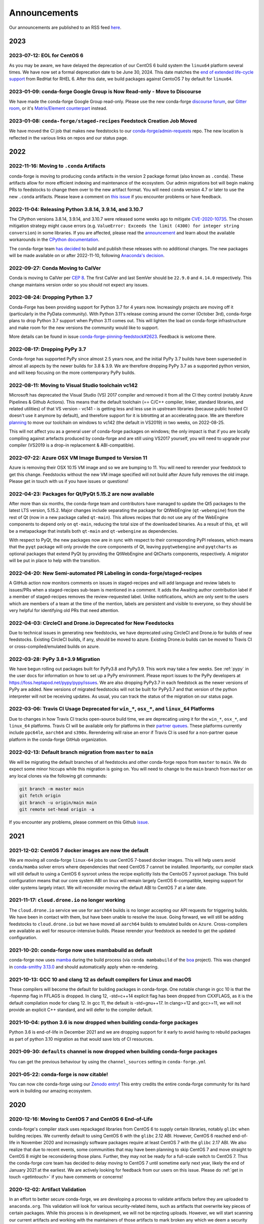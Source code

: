.. _news:

Announcements
=============

Our announcements are published to an RSS feed `here <https://conda-forge.org/docs/news.rss>`_.

2023
----

2023-07-12: EOL for CentOS 6
^^^^^^^^^^^^^^^^^^^^^^^^^^^^

As you may be aware, we have delayed the deprecation of our CentOS 6 build
system the ``linux64`` platform several times. We have now set a formal deprecation
date to be June 30, 2024. This date matches the
`end of extended life-cycle support <https://endoflife.software/operating-systems/linux/red-hat-enterprise-linux-rhel>`_
from RedHat for RHEL 6. After this date, we build packages against
CentoOS 7 by default for ``linux64``.


2023-01-09: conda-forge Google Group is Now Read-only - Move to Discourse
^^^^^^^^^^^^^^^^^^^^^^^^^^^^^^^^^^^^^^^^^^^^^^^^^^^^^^^^^^^^^^^^^^^^^^^^^^^^^

We have made the conda-forge Google Group read-only. Please use the new
conda-forge `discourse forum <https://conda.discourse.group/c/pkg-building/conda-forge/25>`_,
our `Gitter room <https://gitter.im/conda-forge/conda-forge.github.io>`_, or it's `Matrix/Element
counterpart <https://app.element.io/#/room/#conda-forge-space:matrix.org>`_ instead.


2023-01-08: ``conda-forge/staged-recipes`` Feedstock Creation Job Moved
^^^^^^^^^^^^^^^^^^^^^^^^^^^^^^^^^^^^^^^^^^^^^^^^^^^^^^^^^^^^^^^^^^^^^^^

We have moved the CI job that makes new feedstocks to our
`conda-forge/admin-requests <https://github.com/conda-forge/admin-requests>`_
repo. The new location is reflected in the various links on repos and our status page.

2022
----

2022-11-16: Moving to ``.conda`` Artifacts
^^^^^^^^^^^^^^^^^^^^^^^^^^^^^^^^^^^^^^^^^^

conda-forge is moving to producing ``conda`` artifacts in the version 2 package
format (also known as ``.conda``). These artifacts allow for more efficient indexing
and maintenance of the ecosystem. Our admin migrations bot will begin making PRs to
feedstocks to change them over to the new artifact format. You will need ``conda``
version 4.7 or later to use the new ``.conda`` artifacts. Please leave a comment on
`this issue <https://github.com/conda-forge/conda-forge.github.io/issues/1586>`__
if you encounter problems or have feedback.


2022-11-04: Releasing Python 3.8.14, 3.9.14, and 3.10.7
^^^^^^^^^^^^^^^^^^^^^^^^^^^^^^^^^^^^^^^^^^^^^^^^^^^^^^^

The CPython versions 3.8.14, 3.9.14, and 3.10.7 were released some weeks ago to mitigate `CVE-2020-10735 <https://nvd.nist.gov/vuln/detail/CVE-2020-10735>`__.
The chosen mitigation strategy might cause errors (e.g. ``ValueError: Exceeds the limit (4300) for integer string conversion``) in some libraries.
If you are affected, please read the `announcement <https://docs.python.org/release/3.10.7/whatsnew/3.10.html#notable-security-feature-in-3-10-7>`__
and learn about the available workarounds in the  `CPython documentation <https://docs.python.org/3/library/stdtypes.html#integer-string-conversion-length-limitation>`__.

The conda-forge team `has decided <https://github.com/conda-forge/python-feedstock/pull/579>`__ to build and publish these releases with no additional changes.
The new packages will be made available on or after 2022-11-10, following `Anaconda's decision <https://anaconda.cloud/anaconda-repo-news>`__.


2022-09-27: Conda Moving to CalVer
^^^^^^^^^^^^^^^^^^^^^^^^^^^^^^^^^^

Conda is moving to CalVer per `CEP 8 <https://github.com/conda-incubator/ceps/blob/main/cep-8.md>`_.
The first CalVer and last SemVer should be ``22.9.0`` and ``4.14.0`` respectively. This change
maintains version order so you should not expect any issues.

2022-08-24: Dropping Python 3.7
^^^^^^^^^^^^^^^^^^^^^^^^^^^^^^^

Conda-Forge has been providing support for Python 3.7 for 4 years now.
Increasingly projects are moving off it (particularly in the PyData community).
With Python 3.11's release coming around the corner (October 3rd), conda-forge
plans to drop Python 3.7 support when Python 3.11 comes out. This will lighten
the load on conda-forge infrastructure and make room for the new versions the
community would like to support.

More details can be found in issue `conda-forge-pinning-feedstock#2623`_.
Feedback is welcome there.

.. _`conda-forge-pinning-feedstock#2623`: https://github.com/conda-forge/conda-forge-pinning-feedstock/issues/2623

2022-08-17: Dropping PyPy 3.7
^^^^^^^^^^^^^^^^^^^^^^^^^^^^^

Conda-forge has supported PyPy since almost 2.5 years now, and the initial
PyPy 3.7 builds have been superseded in almost all aspects by the newer builds
for 3.8 & 3.9. We are therefore dropping PyPy 3.7 as a supported python version,
and will keep focusing on the more contemporary PyPy builds.

2022-08-11: Moving to Visual Studio toolchain vc142
^^^^^^^^^^^^^^^^^^^^^^^^^^^^^^^^^^^^^^^^^^^^^^^^^^^

Microsoft has deprecated the Visual Studio (VS) 2017 compiler and removed it
from all the CI they control (notably Azure Pipelines & Github Actions).
This means that the default toolchain (== C/C++ compiler, linker, standard
libraries, and related utilities) of that VS version - vc141 - is getting less
and less use in upstream libraries (because public hosted CI doesn't use it
anymore by default), and therefore support for it is bitrotting
at an accelerating pace. We are therefore
`planning <https://github.com/conda-forge/conda-forge-pinning-feedstock/pull/3167>`_
to move our toolchain on windows to vc142 (the default in VS2019) in two weeks,
on 2022-08-25.

This will not affect you as a general user of conda-forge packages on windows;
the only impact is that if you are locally compiling against artefacts produced
by conda-forge and are still using VS2017 yourself, you will need to upgrade your
compiler (VS2019 is a drop-in replacement & ABI-compatible).

2022-07-22: Azure OSX VM Image Bumped to Version 11
^^^^^^^^^^^^^^^^^^^^^^^^^^^^^^^^^^^^^^^^^^^^^^^^^^^

Azure is removing their OSX 10.15 VM image and so we are bumping to 11.
You will need to rerender your feedstock to get this change. Feedstocks
without the new VM image specified will not build after Azure fully
removes the old image. Please get in touch with us if you have issues
or questions!


2022-04-23: Packages for Qt/PyQt 5.15.2 are now available
^^^^^^^^^^^^^^^^^^^^^^^^^^^^^^^^^^^^^^^^^^^^^^^^^^^^^^^^^

After more than six months, the conda-forge team and contributors have managed
to update the Qt5 packages to the latest LTS version, 5.15.2. Major changes include
separating the package for QtWebEngine (``qt-webengine``) from the rest of Qt (now in a new
package called ``qt-main``). This allows recipes that do not use any of the
WebEngine components to depend only on ``qt-main``, reducing the total size of
the downloaded binaries. As a result of this, ``qt`` will be a metapackage that
installs both ``qt-main`` and ``qt-webengine`` as dependencies.

With respect to PyQt, the new packages now are in sync with respect to their
corresponding PyPI releases, which means that the ``pyqt`` package will only provide
the core components of Qt, leaving ``pyqtwebengine`` and ``pyqtcharts`` as optional
packages that extend PyQt by providing the QtWebEngine and QtCharts components,
respectively. A migrator will be put in place to help with the transition.


2022-04-20: New Semi-automated PR Labeling in conda-forge/staged-recipes
^^^^^^^^^^^^^^^^^^^^^^^^^^^^^^^^^^^^^^^^^^^^^^^^^^^^^^^^^^^^^^^^^^^^^^^^

A GitHub action now monitors comments on issues in staged-recipes and will add
language and review labels to issues/PRs when a staged-recipes sub-team is mentioned
in a comment. It adds the Awaiting author contribution label if a member of
staged-recipes removes the review-requested label. Unlike notifications,
which are only sent to the users which are members of a team at the time of the mention,
labels are persistent and visible to everyone, so they should be very helpful for
identifying old PRs that need attention.


2022-04-03: CircleCI and Drone.io Deprecated for New Feedstocks
^^^^^^^^^^^^^^^^^^^^^^^^^^^^^^^^^^^^^^^^^^^^^^^^^^^^^^^^^^^^^^^

Due to technical issues in generating new feedstocks, we have deprecated using
CircleCI and Drone.io for builds of new feedstocks. Existing CircleCI builds,
if any, should be moved to azure. Existing Drone.io builds can be moved to
Travis CI or cross-compiled/emulated builds on azure.


2022-03-28: PyPy 3.8+3.9 Migration
^^^^^^^^^^^^^^^^^^^^^^^^^^^^^^^^^^

We have begun rolling out packages built for PyPy3.8 and PyPy3.9. This work
may take a few weeks. See :ref:`pypy` in the user docs for information on how to
set up a PyPy environment. Please report issues to the PyPy developers at
https://foss.heptapod.net/pypy/pypy/issues. We are also dropping PyPy3.7
in each feedstock as the newer versions of PyPy are added. New versions of
migrated feedstocks will not be built for PyPy3.7 and that version of the
python interpreter will not be receiving updates. As usual, you can track the
status of the migration on our status page.


2022-03-06: Travis CI Usage Deprecated for ``win_*``, ``osx_*``, and ``linux_64`` Platforms
^^^^^^^^^^^^^^^^^^^^^^^^^^^^^^^^^^^^^^^^^^^^^^^^^^^^^^^^^^^^^^^^^^^^^^^^^^^^^^^^^^^^^^^^^^^

Due to changes in how Travis CI tracks open-source build time, we are deprecating using it
for the ``win_*``, ``osx_*``, and ``linux_64`` platforms. Travis CI will be available only
for platforms in their `partner queues <https://docs.travis-ci.com/user/billing-overview/#partner-queue-solution>`_.
These platforms currently include ``ppc64le``, ``aarch64`` and ``s390x``. Rerendering will
raise an error if Travis CI is used for a non-partner queue platform in the conda-forge
GitHub organization.


2022-02-13: Default branch migration from ``master`` to ``main``
^^^^^^^^^^^^^^^^^^^^^^^^^^^^^^^^^^^^^^^^^^^^^^^^^^^^^^^^^^^^^^^^

We will be migrating the default branches of all feedstocks and other conda-forge repos
from ``master`` to ``main``. We do expect some minor hiccups while this migration is
going on. You will need to change to the ``main`` branch from ``master`` on any local clones via the
following git commands:

.. code-block::

    git branch -m master main
    git fetch origin
    git branch -u origin/main main
    git remote set-head origin -a

If you encounter any problems, please comment on this Github
`issue <https://github.com/conda-forge/conda-forge.github.io/issues/1162>`_.

2021
----

2021-12-02: CentOS 7 docker images are now the default
^^^^^^^^^^^^^^^^^^^^^^^^^^^^^^^^^^^^^^^^^^^^^^^^^^^^^^

We are moving all conda-forge ``linux-64`` jobs to use CentOS 7-based docker images.
This will help users avoid ``conda/mamba`` solver errors where dependencies that need
CentOS 7 cannot be installed. Importantly, our compiler stack will still default to using
a CentOS 6 sysroot unless the recipe explicitly lists the CentoOS 7 sysroot package. This
build configuration means that our core system ABI on linux will remain largely CentOS 6-compatible,
keeping support for older systems largely intact. We will reconsider moving the default ABI to
CentOS 7 at a later date.


2021-11-17: ``cloud.drone.io`` no longer working
^^^^^^^^^^^^^^^^^^^^^^^^^^^^^^^^^^^^^^^^^^^^^^^^

The ``cloud.drone.io`` service we use for ``aarch64`` builds is no longer accepting our API
requests for triggering builds. We have been in contact with them, but have been unable to
resolve the issue. Going forward, we will still be adding feedstocks to ``cloud.drone.io`` but
we have moved all ``aarch64`` builds to emulated builds on ``Azure``. Cross-compilers are
available as well for resource-intensive builds. Please rerender your feedstock as needed to
get the updated configuration.


2021-10-20: conda-forge now uses mambabuild as default
^^^^^^^^^^^^^^^^^^^^^^^^^^^^^^^^^^^^^^^^^^^^^^^^^^^^^^

conda-forge now uses `mamba <https://github.com/mamba-org/mamba>`_ during the build
process (via ``conda mambabuild`` of the `boa <https://github.com/mamba-org/boa>`_ project). This was
changed in `conda-smithy 3.13.0 <https://github.com/conda-forge/conda-smithy/blob/main/CHANGELOG.rst#v3130>`_
and should automatically apply when re-rendering.


2021-10-13: GCC 10 and clang 12 as default compilers for Linux and macOS
^^^^^^^^^^^^^^^^^^^^^^^^^^^^^^^^^^^^^^^^^^^^^^^^^^^^^^^^^^^^^^^^^^^^^^^^

These compilers will become the default for building packages in conda-forge.
One notable change in gcc 10 is that the -fopenmp flag in FFLAGS is dropped.
In clang 12, -std=c++14 explicit flag has been dropped from CXXFLAGS,
as it is the default compilation mode for clang 12. In gcc 11, the default
is -std=gnu++17. In clang>=12 and gcc>=11, we will not provide an explicit
C++ standard, and will defer to the compiler default.


2021-10-04: python 3.6 is now dropped when building conda-forge packages
^^^^^^^^^^^^^^^^^^^^^^^^^^^^^^^^^^^^^^^^^^^^^^^^^^^^^^^^^^^^^^^^^^^^^^^^

Python 3.6 is end-of-life in December 2021 and we are dropping support for it
early to avoid having to rebuild packages as part of python 3.10 migration
as that would save lots of CI resources.


2021-09-30: ``defaults`` channel is now dropped when building conda-forge packages
^^^^^^^^^^^^^^^^^^^^^^^^^^^^^^^^^^^^^^^^^^^^^^^^^^^^^^^^^^^^^^^^^^^^^^^^^^^^^^^^^^

You can get the previous behaviour by using the ``channel_sources`` setting in
``conda-forge.yml``


2021-05-22: conda-forge is now citable!
^^^^^^^^^^^^^^^^^^^^^^^^^^^^^^^^^^^^^^^^^^^

You can now cite conda-forge using our `Zenodo entry <https://doi.org/10.5281/zenodo.4774216>`_!
This entry credits the entire conda-forge community for its hard work in building our
amazing ecosystem.


2020
----

2020-12-16: Moving to CentOS 7 and CentOS 6 End-of-Life
^^^^^^^^^^^^^^^^^^^^^^^^^^^^^^^^^^^^^^^^^^^^^^^^^^^^^^^

conda-forge's compiler stack uses repackaged libraries from CentOS 6
to supply certain libraries, notably ``glibc`` when building recipes. We currently
default to using CentOS 6 with the ``glibc`` 2.12 ABI. However, CentOS 6 reached
end-of-life in November 2020 and increasingly software packages require at
least CentOS 7 with the ``glibc`` 2.17 ABI. We also realize that due to recent
events, some communities that may have been planning to skip CentOS 7
and move straight to CentOS 8 might be reconsidering those plans. Further, they
may not be ready for a full-scale switch to CentOS 7. Thus the
conda-forge core team has decided to delay moving to CentOS 7 until sometime
early next year, likely the end of January 2021 at the earliest. We are actively
looking for feedback from our users on this issue. Please do :ref:`get in touch <getintouch>`
if you have comments or concerns!


2020-12-02: Artifact Validation
^^^^^^^^^^^^^^^^^^^^^^^^^^^^^^^

In an effort to better secure conda-forge, we are developing a process to
validate artifacts before they are uploaded to ``anaconda.org``. This validation
will look for various security-related items, such as artifacts that overwrite
key pieces of certain packages. While this process is in development, we will not
be rejecting uploads. However, we will start scanning our current artifacts and
working with the maintainers of those artifacts to mark broken any which we deem
a security risk. We will also be running validation on new artifacts being upload
and will report any issues back to feedstocks. At a future date, artifacts that
do not pass validation will not be uploaded.


2020-10-08: Compiler Upgrade to ``GCC`` ``9.3.0``
^^^^^^^^^^^^^^^^^^^^^^^^^^^^^^^^^^^^^^^^^^^^^^^^^

We will be upgrading all ``GCC``-based compilers to version
``9.3.0`` on all platforms. This upgrade will not affect ``C`` or
``C++`` code, but will require a rebuild of all feedstocks that use
``FORTRAN`` due to a change in the ``SONAME``. During this rebuild,
we will keep the old compiler versions in production, temporarily
doubling the build matrix. Once the migration is deemed complete,
these old compiler versions will be removed.


2020-08-07: Completed New Staging Process for ``anaconda.org`` Uploads
^^^^^^^^^^^^^^^^^^^^^^^^^^^^^^^^^^^^^^^^^^^^^^^^^^^^^^^^^^^^^^^^^^^^^^

We have now completed rolling out the new staging process for uploads
to anaconda.org. Direct uploads to the ``conda-forge`` channel will no
longer work. If you are having trouble with package uploads, please
rerender your feedstock with the latest version of ``conda-smithy``.
As always, if you need help, bump us on Gitter or GitHub!


2020-08-06: Fixed Maintenance Process for Feedstock Teams
^^^^^^^^^^^^^^^^^^^^^^^^^^^^^^^^^^^^^^^^^^^^^^^^^^^^^^^^^

We have fixed a bug where the maintainers of feedstocks listed in the
``meta.yaml`` did not match those listed in the GitHub team. Due to this
change, you may notice emails from GitHub informing you that you have been
removed from a GitHub team if you have recently removed yourself from a
feedstock via changing the ``meta.yaml``. A similar fix has been applied
for maintenance teams as well, though you will not see emails from this
fix.


2020-07-23: CentOS 7 ``sysroot`` Now Available for ``linux-64`` Builds
^^^^^^^^^^^^^^^^^^^^^^^^^^^^^^^^^^^^^^^^^^^^^^^^^^^^^^^^^^^^^^^^^^^^^^

We are very excited to announce that new compilers based on repackaged
``sysroot``'s from CentOS 7 are now available for all ``linux-*`` platforms.
These compilers will be the default going forward for any ``gcc``, ``gxx``,
and ``gfortran`` versions past ``8.4.0`` on ``ppc64le`` and ``7.5.0`` on
``x86_64``/``aarch64``.

On the ``linux-64`` platform, we have also built the CentOS 6 ``sysroot``
and set it as the default, consistent with our current compilers. To use the
CentOS 7 ``sysroot`` on ``linux-64``, add a requirement of ``sysroot_linux-64 2.17``
to the build section of your recipe. You also need to set the proper Docker
image in your ``conda_build_config.yaml``. See :ref:`Using CentOS 7 <centos7>` for details.


2020-07-23: Strict channel priority in builds for OSX and Linux
^^^^^^^^^^^^^^^^^^^^^^^^^^^^^^^^^^^^^^^^^^^^^^^^^^^^^^^^^^^^^^^

We have changed the OSX and Linux platforms to enforce strict channel priority
in package builds. This change means that if a package is available in the conda-forge
channels, the ``conda`` solver will not consider any versions of the package from other
channels. Users can disable this by setting ``channel_priority: flexible`` in their
``conda-forge.yml``.


2020-07-23: NumPy 1.16 is the minimal NumPy version on all platforms
^^^^^^^^^^^^^^^^^^^^^^^^^^^^^^^^^^^^^^^^^^^^^^^^^^^^^^^^^^^^^^^^^^^^

In accordance with `NEP-29 <https://numpy.org/neps/nep-0029-deprecation_policy.html>`_,
we have switched to have ``numpy 1.16`` as the minimum supported version on all
platforms.


2020-07-17: Conda-forge is building openblas with both pthreads and openmp on Linux
^^^^^^^^^^^^^^^^^^^^^^^^^^^^^^^^^^^^^^^^^^^^^^^^^^^^^^^^^^^^^^^^^^^^^^^^^^^^^^^^^^^

The main change is that ``openblas`` will use pthreads for threading by default on Linux
instead of the previous ``openmp`` default.
The ``openmp`` builds can be recovered by installing ``libopenblas=*=*openmp*``.


2020-07-16: Core Dependency Tree Package Changes
^^^^^^^^^^^^^^^^^^^^^^^^^^^^^^^^^^^^^^^^^^^^^^^^

conda-forge is moving to a new system for generating Core Dependency Tree (CDT)
packages. These changes include

 * CDT packages will no longer be built using feedstocks and this
   practice is officially deprecated.
 * Any current CDT packages in feedstocks will be moved to the new
   `conda-forge/cdt-builds <https://github.com/conda-forge/cdt-builds>`_
   repo and the feedstock will be archived. Members of core will be doing this slowly
   on an as-needed basis, so it may not happen right away.
 * Requests for new CDTs should be submitted as PRs to the
   `conda-forge/cdt-builds <https://github.com/conda-forge/cdt-builds>`_ repo.

These changes are being made so that conda-forge can provide access to
CentOS 7 / glibc 2.17 for ``linux-64`` builds. They will also move more of the
packages needed for conda-forge builds into the conda-forge channels making
builds more reliable.


2020-07-16: Moving from clang 9 to clang 10
^^^^^^^^^^^^^^^^^^^^^^^^^^^^^^^^^^^^^^^^^^^

conda-forge is moving to clang 10 on macOS!
Check the release `notes <https://releases.llvm.org/10.0.0/tools/clang/docs/ReleaseNotes.html#what-s-new-in-clang-10-0-0>`_
for what is new, breaking, or deprecated.


2020-07-15: ``CFEP-18:`` Removing static libraries from the main build
^^^^^^^^^^^^^^^^^^^^^^^^^^^^^^^^^^^^^^^^^^^^^^^^^^^^^^^^^^^^^^^^^^^^^^

With `CFEP-18 <https://github.com/conda-forge/cfep/blob/main/cfep-18.md>`_
we now have a policy on how to deal with static packages. The most important
change here is that we will be removing static libraries from the main packages
and moving them to ``-static`` suffixed packages. ``-static`` packages will not
be built by default but only on request.


2020-07-03: ``cf-mark-broken`` renamed to ``admin-requests``
^^^^^^^^^^^^^^^^^^^^^^^^^^^^^^^^^^^^^^^^^^^^^^^^^^^^^^^^^^^^

The ``cf-mark-broken`` repo has been renamed to ``admin-requests``. It still
serves the same purpose. However, we have expanded the capabilities of the repo
to be able to mark packages as not broken.


2020-05-28: New Process for Marking Packages as Broken
^^^^^^^^^^^^^^^^^^^^^^^^^^^^^^^^^^^^^^^^^^^^^^^^^^^^^^

We are changing the way we mark packages as ``broken`` to
better match the ``defaults`` channel and to better enable
reproducible environments that depended on broken packages.
We will now be adding the ``broken`` label to packages but leaving
them on the ``main`` channel. In order to make sure they do not
appear in the ``repodata.json`` for the ``main`` channel, we will
be patching the repo data to remove them using the ``removals``
feature.

Users will notice the following changes

 * The packages on ``anaconda.org`` will now have both the ``main``
   and the ``broken`` labels.
 * All requests to mark packages as broken must be sent to the
   ``cf-mark-broken`` repo.
 * Members of ``core`` can no longer mark things as broken by
   hand since the repo data patching must be done as well.
 * The package metadata for broken packages may differ slightly
   from when they were on the ``main`` channel.
 * The only correct source of package metadata is now the ``repodata.json``
   etc on ``anaconda.org``. Any other sources may be missing critical changes.


2020-05-09: New Staging Process for ``anaconda.org`` Uploads
^^^^^^^^^^^^^^^^^^^^^^^^^^^^^^^^^^^^^^^^^^^^^^^^^^^^^^^^^^^^

Starting this week, we are changing the way we upload packages to ``anaconda.org``.
We will move from direct uploads to the conda-forge ``main`` channel to using a
staging organization/channel combined with a copy request from the staging channel to
the production channel. This new process will allow us to perform some validation on
the outputs of feedstocks before they are released.

What will you see as a feedstock maintainer?

 * Starting this week, the ``admin-migrations`` service will be making commits to all
   feedstocks to provision them with the necessary configuration, API keys, and tokens.
 * Each feedstock will now be provisioned with a secret token. This token should not be
   shared or taken out of the CI services. It is used to identify the feedstock during
   the upload process.
 * The ``admin-migrations`` service will be setting a new top-level key in the ``conda-forge.yml``,
   ``conda_forge_output_validation: true``. This key indicates to ``conda-smithy`` that it
   should include the output validation calls in the feedstock CI scripts.
 * Currently open PRs will need to have this key added by hand and then rerendered.
 * When PRs are running the CI scripts, they will do some initial validation of the
   feedstock outputs. If this validation fails, the CI job will fail. Please see the
   CI logs for the error message which is printed after ``conda-build`` runs.
 * Once a PR is merged to master, the copy from the staging channel to the production
   channel will happen automatically.
 * Should a copy request fail, you will get a notification via a comment on the commit
   to master.
 * As part of this process, uploads from ``appveyor`` will no longer be allowed unless there is
   a significant barrier to using ``azure``. We have recently upgraded the compiler infrastructure
   on ``azure`` to support this change in policy.

Despite our extensive testing, we do not expect this change to be completely smooth,
so please bear with us. As always, if you have any questions, concerns, or trouble, you
can find us on Gitter or bump us directly on Github!


2020-03-24: ``vs2015`` to ``vs2017`` Transition
^^^^^^^^^^^^^^^^^^^^^^^^^^^^^^^^^^^^^^^^^^^^^^^

We are formally deprecating ``vs2015`` in two weeks on 2020-04-07 and will move to
``vs2017``. This change will enable us to support the usage of ``msbuild`` on Azure for the
``win`` platform and will provide additional support for ``C++``.
Most packages built with ``vs2015`` can be linked with ``vs2017`` toolchain (but not vice-versa).
An exception is static libraries compiled with whole program optimization (/GL flag) which may be
incompatible with the ``vs2017`` toolchain. These static libraries will need to be rebuilt
using ``vs2017``.


2020-03-23: Appveyor Deprecation
^^^^^^^^^^^^^^^^^^^^^^^^^^^^^^^^

We are now starting to formally deprecate Appveyor in favor of Azure for builds on the
``win`` platform. Note that we have not been adding appveyor to new feedstocks
for a while, so this is not a completely new change in policy. We will now, however, begin to
actively disable Appveyor builds on feedstocks not using it by turning off builds for
GitHub ``push`` events. Additionally, we have been issuing PRs to any remaining
feedstocks to move them to Azure. We are aware that some packages built with ``msbuild``
cannot yet be moved to Azure and so are leaving Appveyor on for those feedstocks for
now.


2020-03-21: Python 2.7 Admin Command Available
^^^^^^^^^^^^^^^^^^^^^^^^^^^^^^^^^^^^^^^^^^^^^^

A webservices admin command is now available to add Python 2.7 back to
feedstocks. Put ``@conda-forge-admin add python 2.7`` in the title on an
issue in your feedstock. The admin webservices bot will then issue a PR
adding back Python 2.7. Note that this PR will remove other Python builds
and any ``win``, ``aarch64``, or ``ppc64le`` builds. If you want to keep
those, merge the PR into a separate branch on your feedstock.


2020-03-18: Python 2.7 and ``vs2008`` Deprecation
^^^^^^^^^^^^^^^^^^^^^^^^^^^^^^^^^^^^^^^^^^^^^^^^^

- Python 2.7 is no longer supported by the upstream developers as of 2020-01-01.
  Conda-forge is thus deprecating its Python 2.7 support. Conda-forge will provide
  no ongoing support for Python 2.7 builds and any existing builds are provided on an "as-is" basis.
- A ``cf202003`` label has been applied to the ``conda-forge`` channel for those
  who need a reference to the package index with Python 2.7.
- We are removing support for ``vs2008`` on Windows in conjunction with the deprecation
  of Python 2.7, as it was only supported to build this version of Python.
- We will provide an admin command that will add back Python 2.7 to any feedstock.
  Note that as stated above, we cannot provide support for any Python 2.7 builds
  generated with this admin command. Further, this admin command will only work on
  ``osx-64`` and ``linux-64`` platforms.


2019
----

2019-09-30: Clang 9.0.0 and gfortran 7.3.0 as default compilers in OSX
^^^^^^^^^^^^^^^^^^^^^^^^^^^^^^^^^^^^^^^^^^^^^^^^^^^^^^^^^^^^^^^^^^^^^^

 - If you maintain a feedstock that requires a C/C++ compiler, no changes necessary. A rerender
   should be done next time the feedstock is updated to use the new compiler.
 - If you maintain a feedstock with a Fortran compiler, a PR to upgrade to gfortran 7.3.0 was
   already issued. If that PR was merged, there's nothing to do. If not, contact core if you
   need help migrating.


2019-03-28: We overhauled the blas support in conda-forge.
^^^^^^^^^^^^^^^^^^^^^^^^^^^^^^^^^^^^^^^^^^^^^^^^^^^^^^^^^^

- Our packages now build against NETLIB’s reference implementation.
- You as a user can now choose the implementation available at runtime.

For more information please refer to the :ref:`documentation <knowledge:blas>`.


2019-01-22: It has happened! Conda-forge has migrated to the latest compilers 🎉.
^^^^^^^^^^^^^^^^^^^^^^^^^^^^^^^^^^^^^^^^^^^^^^^^^^^^^^^^^^^^^^^^^^^^^^^^^^^^^^^^^

If you:
  * maintain a compiled feedstock, it will likely need to be rerender
  * need to roll back to the old compilers, you can use the "cf201901" label


2018
----

2018-10-12: The rebuild is moving along nicely with almost a third of the packages completed.
^^^^^^^^^^^^^^^^^^^^^^^^^^^^^^^^^^^^^^^^^^^^^^^^^^^^^^^^^^^^^^^^^^^^^^^^^^^^^^^^^^^^^^^^^^^^^

Recently completed are NumPy and Openblas which should open up much of the python numeric stack.
We're only about 5 feedstocks away from opening up all of R as well.


2018-09-24: A minimal python 3.7 build is now available across all platforms and both compilers!
^^^^^^^^^^^^^^^^^^^^^^^^^^^^^^^^^^^^^^^^^^^^^^^^^^^^^^^^^^^^^^^^^^^^^^^^^^^^^^^^^^^^^^^^^^^^^^^^

Yay!


2018-09-24:  Deprecation notice for Python 3.5
^^^^^^^^^^^^^^^^^^^^^^^^^^^^^^^^^^^^^^^^^^^^^^

As we start building out more of the Python 3.7 stack, we will no longer be building
Python 3.5 packages.

No new python 3.5 packages will be built after 2018-10-01.


2018-09-20: The compiler migration is in full swing.
^^^^^^^^^^^^^^^^^^^^^^^^^^^^^^^^^^^^^^^^^^^^^^^^^^^^

The bot will be making the rounds and modernizing more than 4000 packages.
This is going to take a few months to get done so bear with us.


2018-09-10: Conda forge now has a magical status bar for tracking the progress of migrations.
^^^^^^^^^^^^^^^^^^^^^^^^^^^^^^^^^^^^^^^^^^^^^^^^^^^^^^^^^^^^^^^^^^^^^^^^^^^^^^^^^^^^^^^^^^^^^

You can find this at `conda-forge.org/status <https://conda-forge.org/status>`_.
